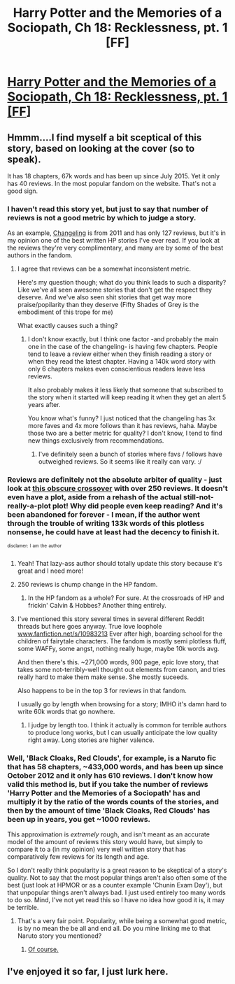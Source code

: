 #+TITLE: Harry Potter and the Memories of a Sociopath, Ch 18: Recklessness, pt. 1 [FF]

* [[https://www.fanfiction.net/s/11398850/18/Harry-Potter-and-the-Memories-of-a-Sociopath][Harry Potter and the Memories of a Sociopath, Ch 18: Recklessness, pt. 1 [FF]]]
:PROPERTIES:
:Author: awesomeideas
:Score: 8
:DateUnix: 1465678662.0
:DateShort: 2016-Jun-12
:END:

** Hmmm....I find myself a bit sceptical of this story, based on looking at the cover (so to speak).

It has 18 chapters, 67k words and has been up since July 2015. Yet it only has 40 reviews. In the most popular fandom on the website. That's not a good sign.
:PROPERTIES:
:Author: Kishoto
:Score: 1
:DateUnix: 1465748712.0
:DateShort: 2016-Jun-12
:END:

*** I haven't read this story yet, but just to say that number of reviews is not a good metric by which to judge a story.

As an example, [[https://www.fanfiction.net/s/6919395][Changeling]] is from 2011 and has only 127 reviews, but it's in my opinion one of the best written HP stories I've ever read. If you look at the reviews they're very complimentary, and many are by some of the best authors in the fandom.
:PROPERTIES:
:Author: GlueBoy
:Score: 2
:DateUnix: 1465874360.0
:DateShort: 2016-Jun-14
:END:

**** I agree that reviews can be a somewhat inconsistent metric.

Here's my question though; what do you think leads to such a disparity? Like we've all seen awesome stories that don't get the respect they deserve. And we've also seen shit stories that get way more praise/popilarity than they deserve (Fifty Shades of Grey is the embodiment of this trope for me)

What exactly causes such a thing?
:PROPERTIES:
:Author: Kishoto
:Score: 1
:DateUnix: 1465874916.0
:DateShort: 2016-Jun-14
:END:

***** I don't know exactly, but I think one factor -and probably the main one in the case of the changeling- is having few chapters. People tend to leave a review either when they finish reading a story or when they read the latest chapter. Having a 140k word story with only 6 chapters makes even conscientious readers leave less reviews.

It also probably makes it less likely that someone that subscribed to the story when it started will keep reading it when they get an alert 5 years after.

You know what's funny? I just noticed that the changeling has 3x more faves and 4x more follows than it has reviews, haha. Maybe those two are a better metric for quality? I don't know, I tend to find new things exclusively from recommendations.
:PROPERTIES:
:Author: GlueBoy
:Score: 1
:DateUnix: 1465876128.0
:DateShort: 2016-Jun-14
:END:

****** I've definitely seen a bunch of stories where favs / follows have outweighed reviews. So it seems like it really can vary. :/
:PROPERTIES:
:Author: Kishoto
:Score: 1
:DateUnix: 1465884737.0
:DateShort: 2016-Jun-14
:END:


*** Reviews are definitely not the absolute arbiter of quality - just look at [[https://www.fanfiction.net/s/10130558/1/Attack-of-the-Deranged-Mutant-Killer-Monster-Dark-Lord][this obscure crossover]] with over 250 reviews. It doesn't even have a plot, aside from a rehash of the actual still-not-really-a-plot plot! Why did people even keep reading? And it's been abandoned for forever - I mean, if the author went through the trouble of writing 133k words of this plotless nonsense, he could have at least had the decency to finish it.

^{^{disclamer:}} ^{^{I}} ^{^{am}} ^{^{the}} ^{^{author}}
:PROPERTIES:
:Author: brandalizing
:Score: 2
:DateUnix: 1465939342.0
:DateShort: 2016-Jun-15
:END:

**** Yeah! That lazy-ass author should totally update this story because it's great and I need more!
:PROPERTIES:
:Author: sephirothrr
:Score: 3
:DateUnix: 1466307457.0
:DateShort: 2016-Jun-19
:END:


**** 250 reviews is chump change in the HP fandom.
:PROPERTIES:
:Author: Kishoto
:Score: 1
:DateUnix: 1465940069.0
:DateShort: 2016-Jun-15
:END:

***** In the HP fandom as a whole? For sure. At the crossroads of HP and frickin' Calvin & Hobbes? Another thing entirely.
:PROPERTIES:
:Author: brandalizing
:Score: 2
:DateUnix: 1465940288.0
:DateShort: 2016-Jun-15
:END:


**** I've mentioned this story several times in several different Reddit threads but here goes anyway. True love loophole [[http://www.fanfiction.net/s/10983213][www.fanfiction.net/s/10983213]] Ever after high, boarding school for the children of fairytale characters. The fandom is mostly semi plotless fluff, some WAFFy, some angst, nothing really huge, maybe 10k words avg.

And then there's this. ~271,000 words, 900 page, epic love story, that takes some not-terribly-well thought out elements from canon, and tries really hard to make them make sense. She mostly suceeds.

Also happens to be in the top 3 for reviews in that fandom.

I usually go by length when browsing for a story; IMHO it's damn hard to write 60k words that go nowhere.
:PROPERTIES:
:Author: nerdguy1138
:Score: 1
:DateUnix: 1465951881.0
:DateShort: 2016-Jun-15
:END:

***** I judge by length too. I think it actually is common for terrible authors to produce long works, but I can usually anticipate the low quality right away. Long stories are higher valence.
:PROPERTIES:
:Author: chaosmosis
:Score: 1
:DateUnix: 1465978738.0
:DateShort: 2016-Jun-15
:END:


*** Well, 'Black Cloaks, Red Clouds', for example, is a Naruto fic that has 58 chapters, ~433,000 words, and has been up since October 2012 and it only has 610 reviews. I don't know how valid this method is, but if you take the number of reviews 'Harry Potter and the Memories of a Sociopath' has and multiply it by the ratio of the words counts of the stories, and then by the amount of time 'Black Cloaks, Red Clouds' has been up in years, you get ~1000 reviews.

This approximation is /extremely/ rough, and isn't meant as an accurate model of the amount of reviews this story would have, but simply to compare it to a (in my opinion) very well written story that has comparatively few reviews for its length and age.

So I don't really think popularity is a great reason to be skeptical of a story's quality. Not to say that the most popular things aren't also often some of the best (just look at HPMOR or as a counter example 'Chunin Exam Day'), but that unpopular things aren't always bad. I just used entirely too many words to do so. Mind, I've not yet read this so I have no idea how good it is, it may be terrible.
:PROPERTIES:
:Author: earfluff
:Score: 1
:DateUnix: 1465808419.0
:DateShort: 2016-Jun-13
:END:

**** That's a very fair point. Popularity, while being a somewhat good metric, is by no mean the be all and end all. Do you mine linking me to that Naruto story you mentioned?
:PROPERTIES:
:Author: Kishoto
:Score: 2
:DateUnix: 1465832386.0
:DateShort: 2016-Jun-13
:END:

***** [[https://www.fanfiction.net/s/8654967/1/Black-Cloaks-Red-Clouds][Of course.]]
:PROPERTIES:
:Author: earfluff
:Score: 1
:DateUnix: 1465875451.0
:DateShort: 2016-Jun-14
:END:


** I've enjoyed it so far, I just lurk here.
:PROPERTIES:
:Author: Gigapode
:Score: 1
:DateUnix: 1465763113.0
:DateShort: 2016-Jun-13
:END:
